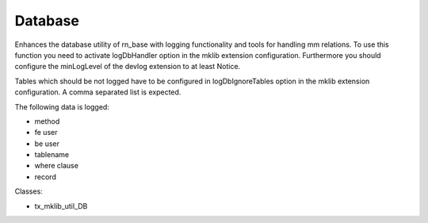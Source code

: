 .. ==================================================
.. FOR YOUR INFORMATION
.. --------------------------------------------------
.. -*- coding: utf-8 -*- with BOM.






Database
========

Enhances the database utility of rn_base with logging functionality and tools for handling mm relations. To use this function
you need to activate logDbHandler option in the mklib extension configuration.
Furthermore you should configure the minLogLevel of the devlog extension to at least Notice.

Tables which should be not logged have to be configured in logDbIgnoreTables option
in the mklib extension configuration. A comma separated list is expected.

The following data is logged:

* method
* fe user
* be user
* tablename
* where clause
* record


Classes:

* tx_mklib_util_DB